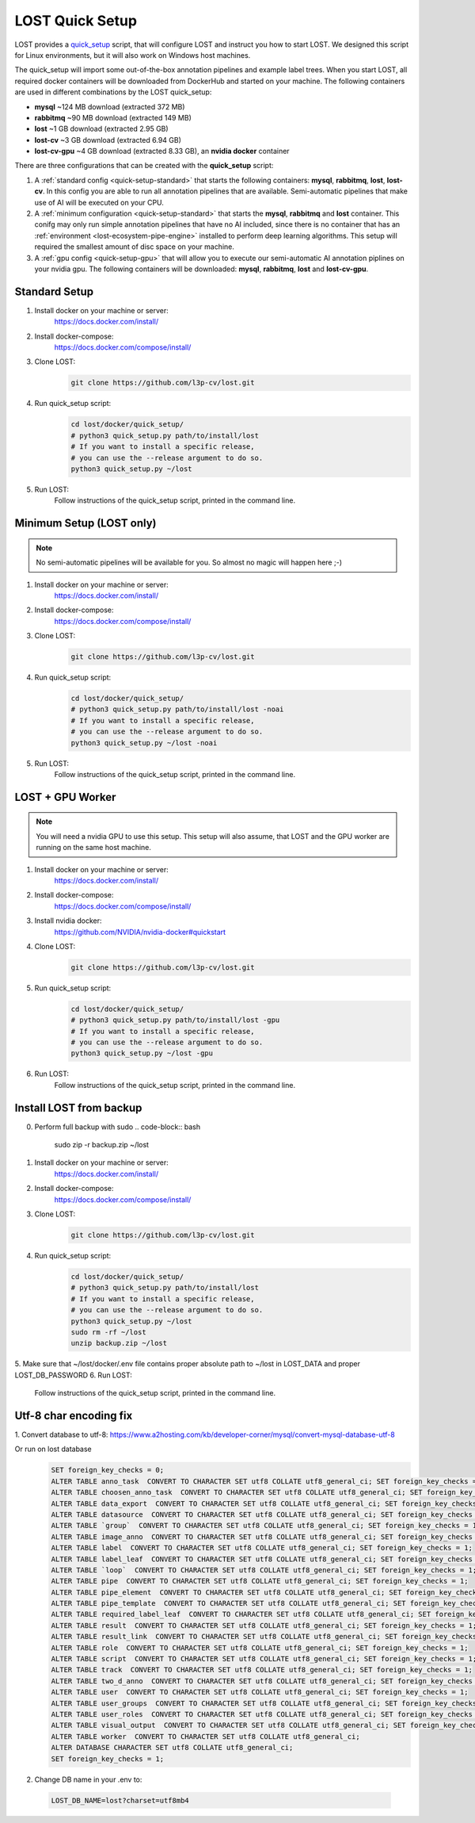 .. _quick-setup:

LOST Quick Setup
****************
LOST provides a `quick_setup <https://github.com/l3p-cv/lost/tree/master/docker/quick_setup>`_
script, 
that will configure LOST and instruct you how to start LOST. 
We designed this script for Linux environments,
but it will also work on Windows host machines.

The quick_setup will import some out-of-the-box annotation pipelines and
example label trees.
When you start LOST,
all required docker containers will be downloaded from DockerHub and
started on your machine.
The following containers are used in different combinations by the LOST
quick_setup:

* **mysql** ~124 MB download (extracted 372 MB)
* **rabbitmq** ~90 MB download (extracted 149 MB)
* **lost** ~1 GB download (extracted 2.95 GB)
* **lost-cv** ~3 GB download (extracted 6.94 GB)
* **lost-cv-gpu** ~4 GB download (extracted 8.33 GB), an **nvidia docker** container

There are three configurations that can be created with the
**quick_setup** script:

1. A :ref:`standard config <quick-setup-standard>`
   that starts the following containers: **mysql**,
   **rabbitmq**, **lost**, **lost-cv**.
   In this config you are able to run all annotation pipelines that are
   available.
   Semi-automatic pipelines that make use of AI will be executed on your CPU.

2. A :ref:`minimum configuration <quick-setup-standard>` that starts the 
   **mysql**, **rabbitmq** and **lost** container.
   This conifg may only run simple annotation pipelines that have no AI
   included,
   since there is no container that has an :ref:`environment <lost-ecosystem-pipe-engine>`
   installed to perform deep learning algorithms.
   This setup will required the smallest amount of disc space on your machine.

3. A :ref:`gpu config <quick-setup-gpu>` that will allow you to execute
   our semi-automatic AI annotation piplines on your nvidia gpu.
   The following containers will be downloaded:
   **mysql**, **rabbitmq**, **lost** and **lost-cv-gpu**.

.. _quick-setup-standard:

Standard Setup 
==============

1. Install docker on your machine or server:
    https://docs.docker.com/install/
2. Install docker-compose:
    https://docs.docker.com/compose/install/
3. Clone LOST:
    .. code-block:: bash

        git clone https://github.com/l3p-cv/lost.git
4. Run quick_setup script:
    .. code-block:: bash

        cd lost/docker/quick_setup/
        # python3 quick_setup.py path/to/install/lost
        # If you want to install a specific release,
        # you can use the --release argument to do so.
        python3 quick_setup.py ~/lost
5. Run LOST:
    Follow instructions of the quick_setup script, 
    printed in the command line.

.. _quick-setup-minimum:

Minimum Setup (LOST only)
=========================

.. note::
    No semi-automatic pipelines will be available for you.
    So almost no magic will happen here ;-)

1. Install docker on your machine or server:
    https://docs.docker.com/install/
2. Install docker-compose:
    https://docs.docker.com/compose/install/
3. Clone LOST:
    .. code-block:: bash

        git clone https://github.com/l3p-cv/lost.git
4. Run quick_setup script:
    .. code-block:: bash

        cd lost/docker/quick_setup/
        # python3 quick_setup.py path/to/install/lost -noai
        # If you want to install a specific release,
        # you can use the --release argument to do so.
        python3 quick_setup.py ~/lost -noai
5. Run LOST:
    Follow instructions of the quick_setup script, 
    printed in the command line.

.. _quick-setup-gpu:

LOST + GPU Worker
=================

.. note:: 
    You will need a nvidia GPU to use this setup. 
    This setup will also assume, 
    that LOST and the GPU worker are running on the same host machine.
    
1. Install docker on your machine or server:
    https://docs.docker.com/install/
2. Install docker-compose:
    https://docs.docker.com/compose/install/
3. Install nvidia docker:
    https://github.com/NVIDIA/nvidia-docker#quickstart
4. Clone LOST:
    .. code-block:: bash

        git clone https://github.com/l3p-cv/lost.git
5. Run quick_setup script:
    .. code-block:: bash

        cd lost/docker/quick_setup/
        # python3 quick_setup.py path/to/install/lost -gpu
        # If you want to install a specific release,
        # you can use the --release argument to do so.
        python3 quick_setup.py ~/lost -gpu

6. Run LOST:
    Follow instructions of the quick_setup script, 
    printed in the command line.
    
Install LOST from backup
========================

0. Perform full backup with sudo
   .. code-block:: bash

        sudo zip -r backup.zip ~/lost
1. Install docker on your machine or server:
    https://docs.docker.com/install/
2. Install docker-compose:
    https://docs.docker.com/compose/install/
3. Clone LOST:
    .. code-block:: bash

        git clone https://github.com/l3p-cv/lost.git
4. Run quick_setup script:
    .. code-block:: bash

        cd lost/docker/quick_setup/
        # python3 quick_setup.py path/to/install/lost
        # If you want to install a specific release,
        # you can use the --release argument to do so.
        python3 quick_setup.py ~/lost
        sudo rm -rf ~/lost
        unzip backup.zip ~/lost
5. Make sure that ~/lost/docker/.env file contains proper absolute path to ~/lost in LOST_DATA
and proper LOST_DB_PASSWORD
6. Run LOST:
    Follow instructions of the quick_setup script, 
    printed in the command line.

Utf-8 char encoding fix
=================

1. Convert database to utf-8:
https://www.a2hosting.com/kb/developer-corner/mysql/convert-mysql-database-utf-8

Or run on lost database
 .. code-block:: bash
 
               SET foreign_key_checks = 0;
               ALTER TABLE anno_task  CONVERT TO CHARACTER SET utf8 COLLATE utf8_general_ci; SET foreign_key_checks = 1;
               ALTER TABLE choosen_anno_task  CONVERT TO CHARACTER SET utf8 COLLATE utf8_general_ci; SET foreign_key_checks = 1;
               ALTER TABLE data_export  CONVERT TO CHARACTER SET utf8 COLLATE utf8_general_ci; SET foreign_key_checks = 1;
               ALTER TABLE datasource  CONVERT TO CHARACTER SET utf8 COLLATE utf8_general_ci; SET foreign_key_checks = 1;
               ALTER TABLE `group`  CONVERT TO CHARACTER SET utf8 COLLATE utf8_general_ci; SET foreign_key_checks = 1;
               ALTER TABLE image_anno  CONVERT TO CHARACTER SET utf8 COLLATE utf8_general_ci; SET foreign_key_checks = 1;
               ALTER TABLE label  CONVERT TO CHARACTER SET utf8 COLLATE utf8_general_ci; SET foreign_key_checks = 1;
               ALTER TABLE label_leaf  CONVERT TO CHARACTER SET utf8 COLLATE utf8_general_ci; SET foreign_key_checks = 1;
               ALTER TABLE `loop`  CONVERT TO CHARACTER SET utf8 COLLATE utf8_general_ci; SET foreign_key_checks = 1;
               ALTER TABLE pipe  CONVERT TO CHARACTER SET utf8 COLLATE utf8_general_ci; SET foreign_key_checks = 1;
               ALTER TABLE pipe_element  CONVERT TO CHARACTER SET utf8 COLLATE utf8_general_ci; SET foreign_key_checks = 1;
               ALTER TABLE pipe_template  CONVERT TO CHARACTER SET utf8 COLLATE utf8_general_ci; SET foreign_key_checks = 1;
               ALTER TABLE required_label_leaf  CONVERT TO CHARACTER SET utf8 COLLATE utf8_general_ci; SET foreign_key_checks = 1;
               ALTER TABLE result  CONVERT TO CHARACTER SET utf8 COLLATE utf8_general_ci; SET foreign_key_checks = 1;
               ALTER TABLE result_link  CONVERT TO CHARACTER SET utf8 COLLATE utf8_general_ci; SET foreign_key_checks = 1;
               ALTER TABLE role  CONVERT TO CHARACTER SET utf8 COLLATE utf8_general_ci; SET foreign_key_checks = 1;
               ALTER TABLE script  CONVERT TO CHARACTER SET utf8 COLLATE utf8_general_ci; SET foreign_key_checks = 1;
               ALTER TABLE track  CONVERT TO CHARACTER SET utf8 COLLATE utf8_general_ci; SET foreign_key_checks = 1;
               ALTER TABLE two_d_anno  CONVERT TO CHARACTER SET utf8 COLLATE utf8_general_ci; SET foreign_key_checks = 1;
               ALTER TABLE user  CONVERT TO CHARACTER SET utf8 COLLATE utf8_general_ci; SET foreign_key_checks = 1;
               ALTER TABLE user_groups  CONVERT TO CHARACTER SET utf8 COLLATE utf8_general_ci; SET foreign_key_checks = 1;
               ALTER TABLE user_roles  CONVERT TO CHARACTER SET utf8 COLLATE utf8_general_ci; SET foreign_key_checks = 1;
               ALTER TABLE visual_output  CONVERT TO CHARACTER SET utf8 COLLATE utf8_general_ci; SET foreign_key_checks = 1;
               ALTER TABLE worker  CONVERT TO CHARACTER SET utf8 COLLATE utf8_general_ci;
               ALTER DATABASE CHARACTER SET utf8 COLLATE utf8_general_ci;
               SET foreign_key_checks = 1;
               
2. Change DB name in your .env to: 
 .. code-block:: bash

   LOST_DB_NAME=lost?charset=utf8mb4
 
